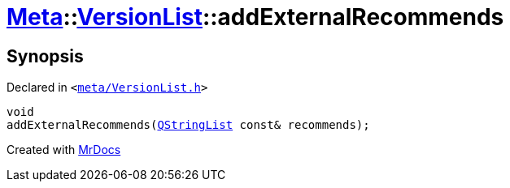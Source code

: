 [#Meta-VersionList-addExternalRecommends]
= xref:Meta.adoc[Meta]::xref:Meta/VersionList.adoc[VersionList]::addExternalRecommends
:relfileprefix: ../../
:mrdocs:


== Synopsis

Declared in `&lt;https://github.com/PrismLauncher/PrismLauncher/blob/develop/launcher/meta/VersionList.h#L75[meta&sol;VersionList&period;h]&gt;`

[source,cpp,subs="verbatim,replacements,macros,-callouts"]
----
void
addExternalRecommends(xref:QStringList.adoc[QStringList] const& recommends);
----



[.small]#Created with https://www.mrdocs.com[MrDocs]#

